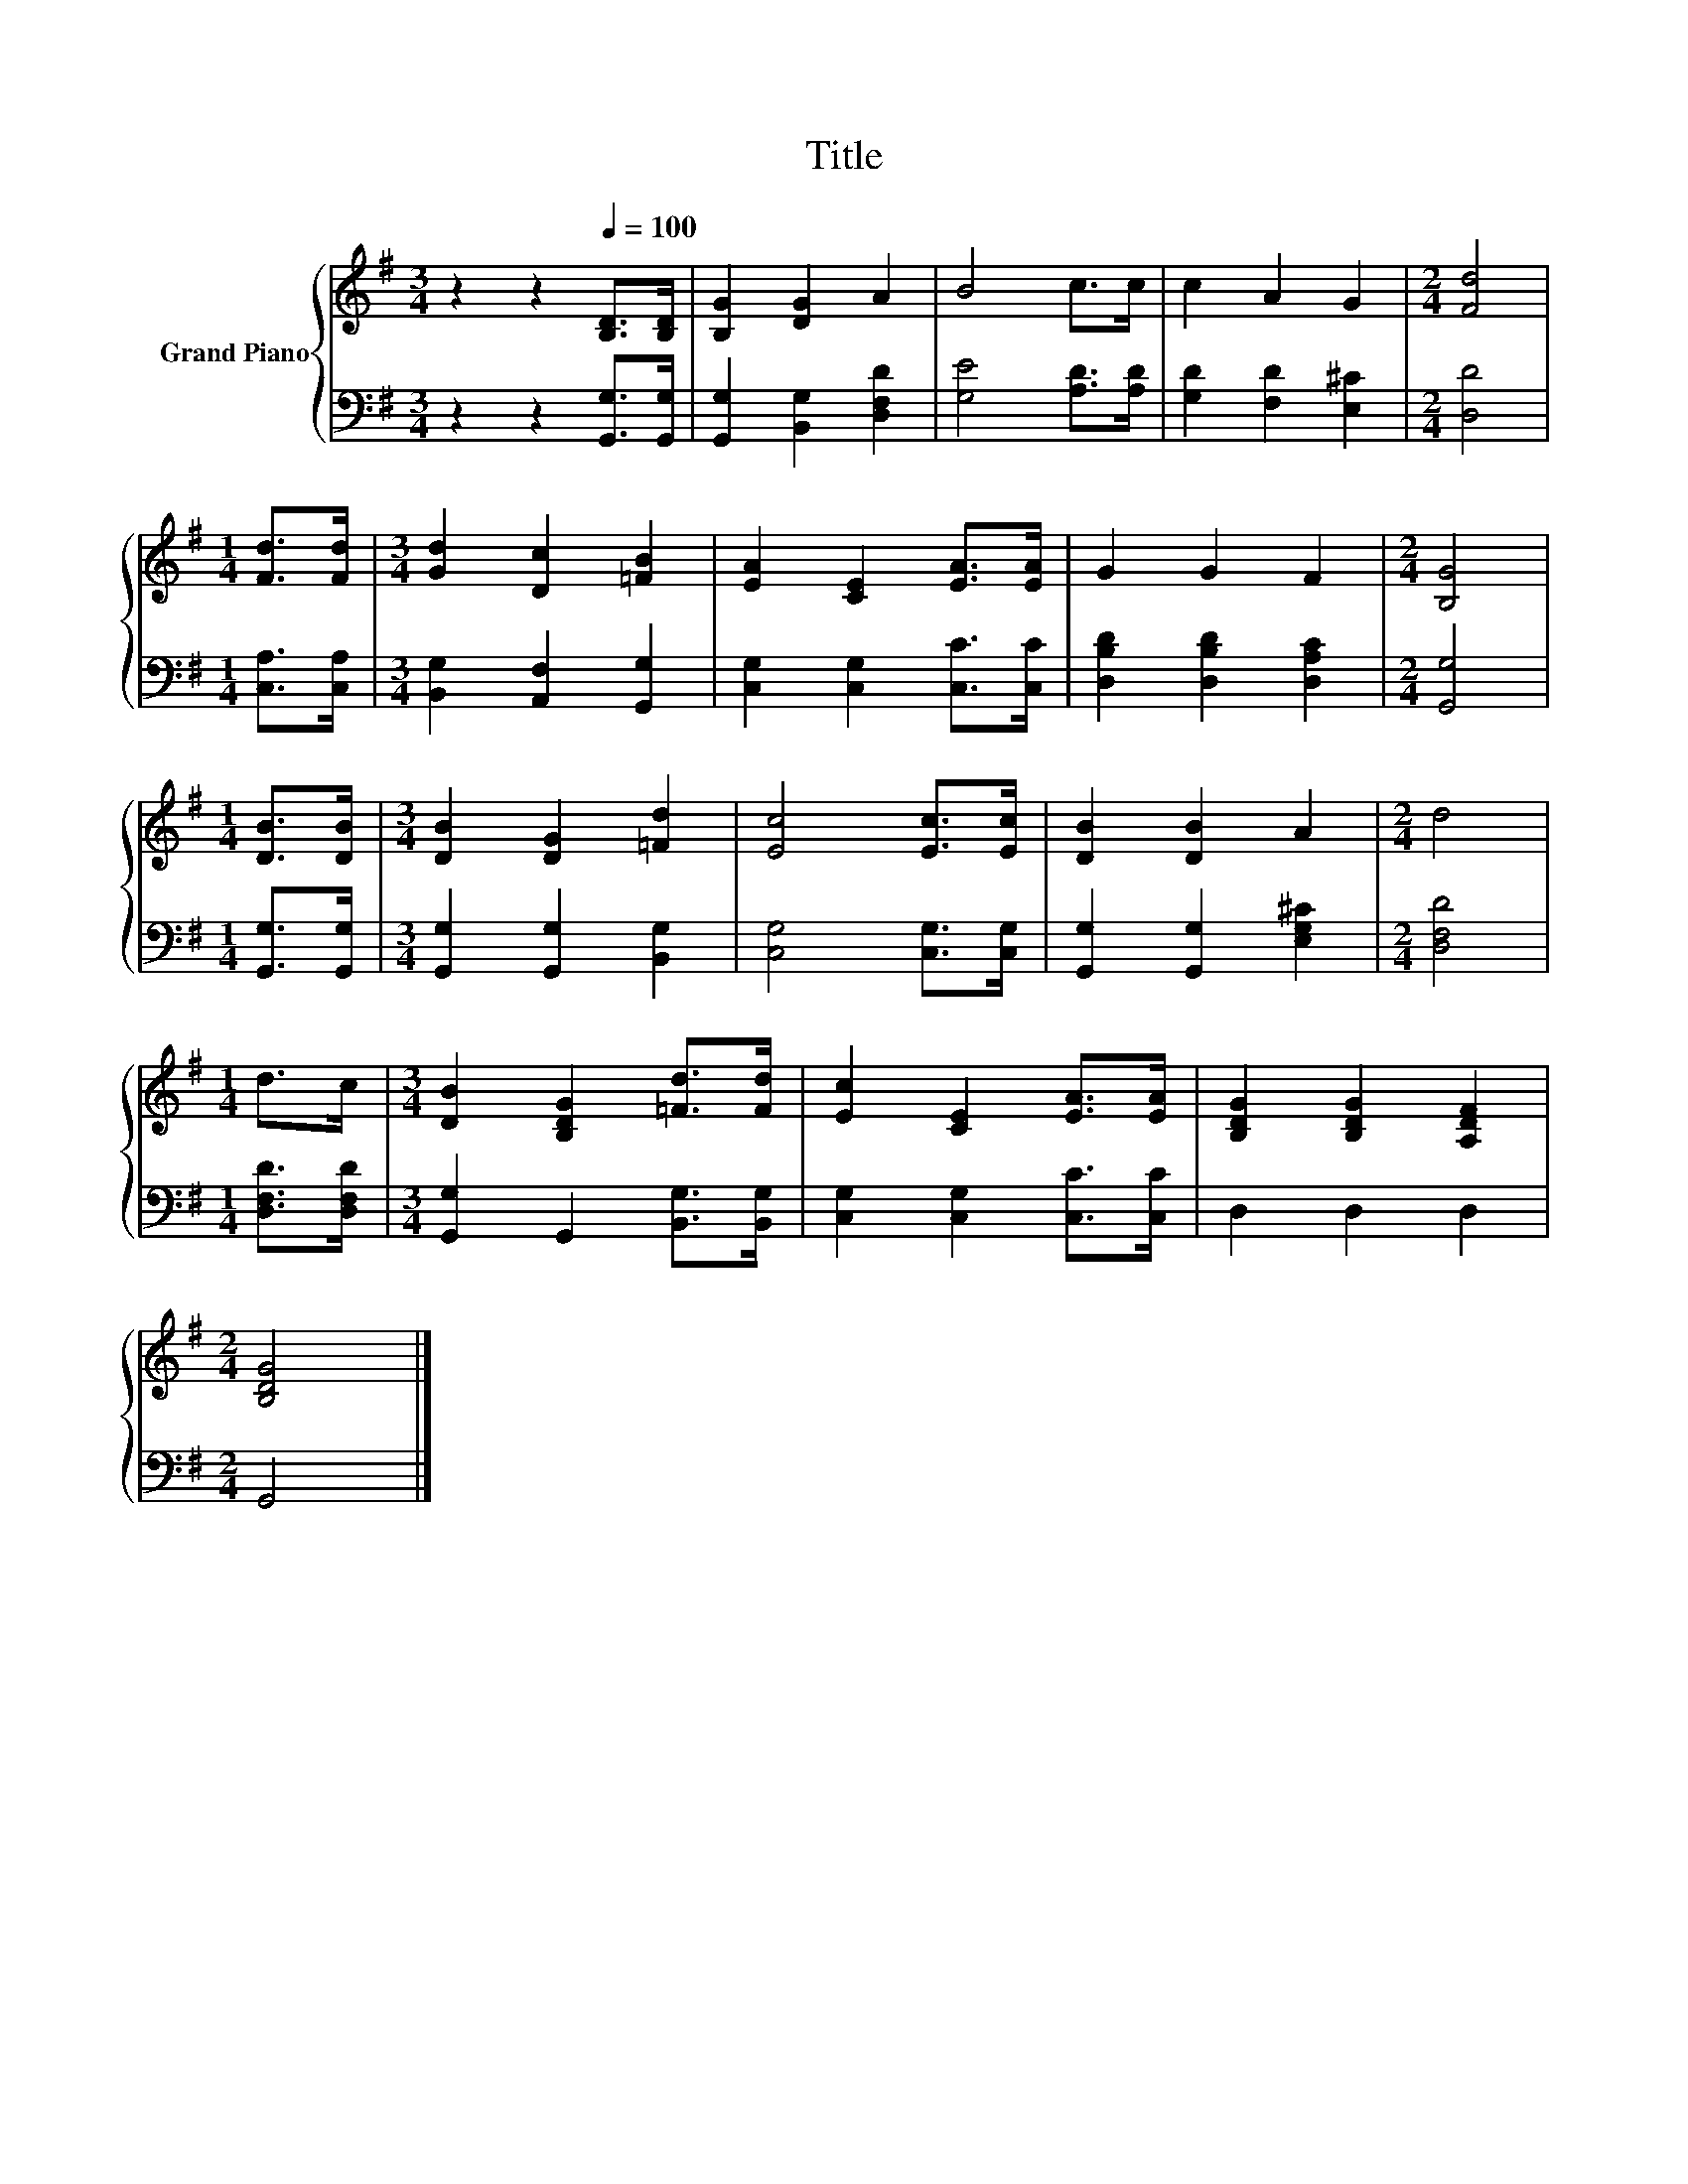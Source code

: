 X:1
T:Title
%%score { 1 | 2 }
L:1/8
M:3/4
K:G
V:1 treble nm="Grand Piano"
V:2 bass 
V:1
 z2 z2[Q:1/4=100] [B,D]>[B,D] | [B,G]2 [DG]2 A2 | B4 c>c | c2 A2 G2 |[M:2/4] [Fd]4 | %5
[M:1/4] [Fd]>[Fd] |[M:3/4] [Gd]2 [Dc]2 [=FB]2 | [EA]2 [CE]2 [EA]>[EA] | G2 G2 F2 |[M:2/4] [B,G]4 | %10
[M:1/4] [DB]>[DB] |[M:3/4] [DB]2 [DG]2 [=Fd]2 | [Ec]4 [Ec]>[Ec] | [DB]2 [DB]2 A2 |[M:2/4] d4 | %15
[M:1/4] d>c |[M:3/4] [DB]2 [B,DG]2 [=Fd]>[Fd] | [Ec]2 [CE]2 [EA]>[EA] | [B,DG]2 [B,DG]2 [A,DF]2 | %19
[M:2/4] [B,DG]4 |] %20
V:2
 z2 z2 [G,,G,]>[G,,G,] | [G,,G,]2 [B,,G,]2 [D,F,D]2 | [G,E]4 [A,D]>[A,D] | [G,D]2 [F,D]2 [E,^C]2 | %4
[M:2/4] [D,D]4 |[M:1/4] [C,A,]>[C,A,] |[M:3/4] [B,,G,]2 [A,,F,]2 [G,,G,]2 | %7
 [C,G,]2 [C,G,]2 [C,C]>[C,C] | [D,B,D]2 [D,B,D]2 [D,A,C]2 |[M:2/4] [G,,G,]4 | %10
[M:1/4] [G,,G,]>[G,,G,] |[M:3/4] [G,,G,]2 [G,,G,]2 [B,,G,]2 | [C,G,]4 [C,G,]>[C,G,] | %13
 [G,,G,]2 [G,,G,]2 [E,G,^C]2 |[M:2/4] [D,F,D]4 |[M:1/4] [D,F,D]>[D,F,D] | %16
[M:3/4] [G,,G,]2 G,,2 [B,,G,]>[B,,G,] | [C,G,]2 [C,G,]2 [C,C]>[C,C] | D,2 D,2 D,2 |[M:2/4] G,,4 |] %20

